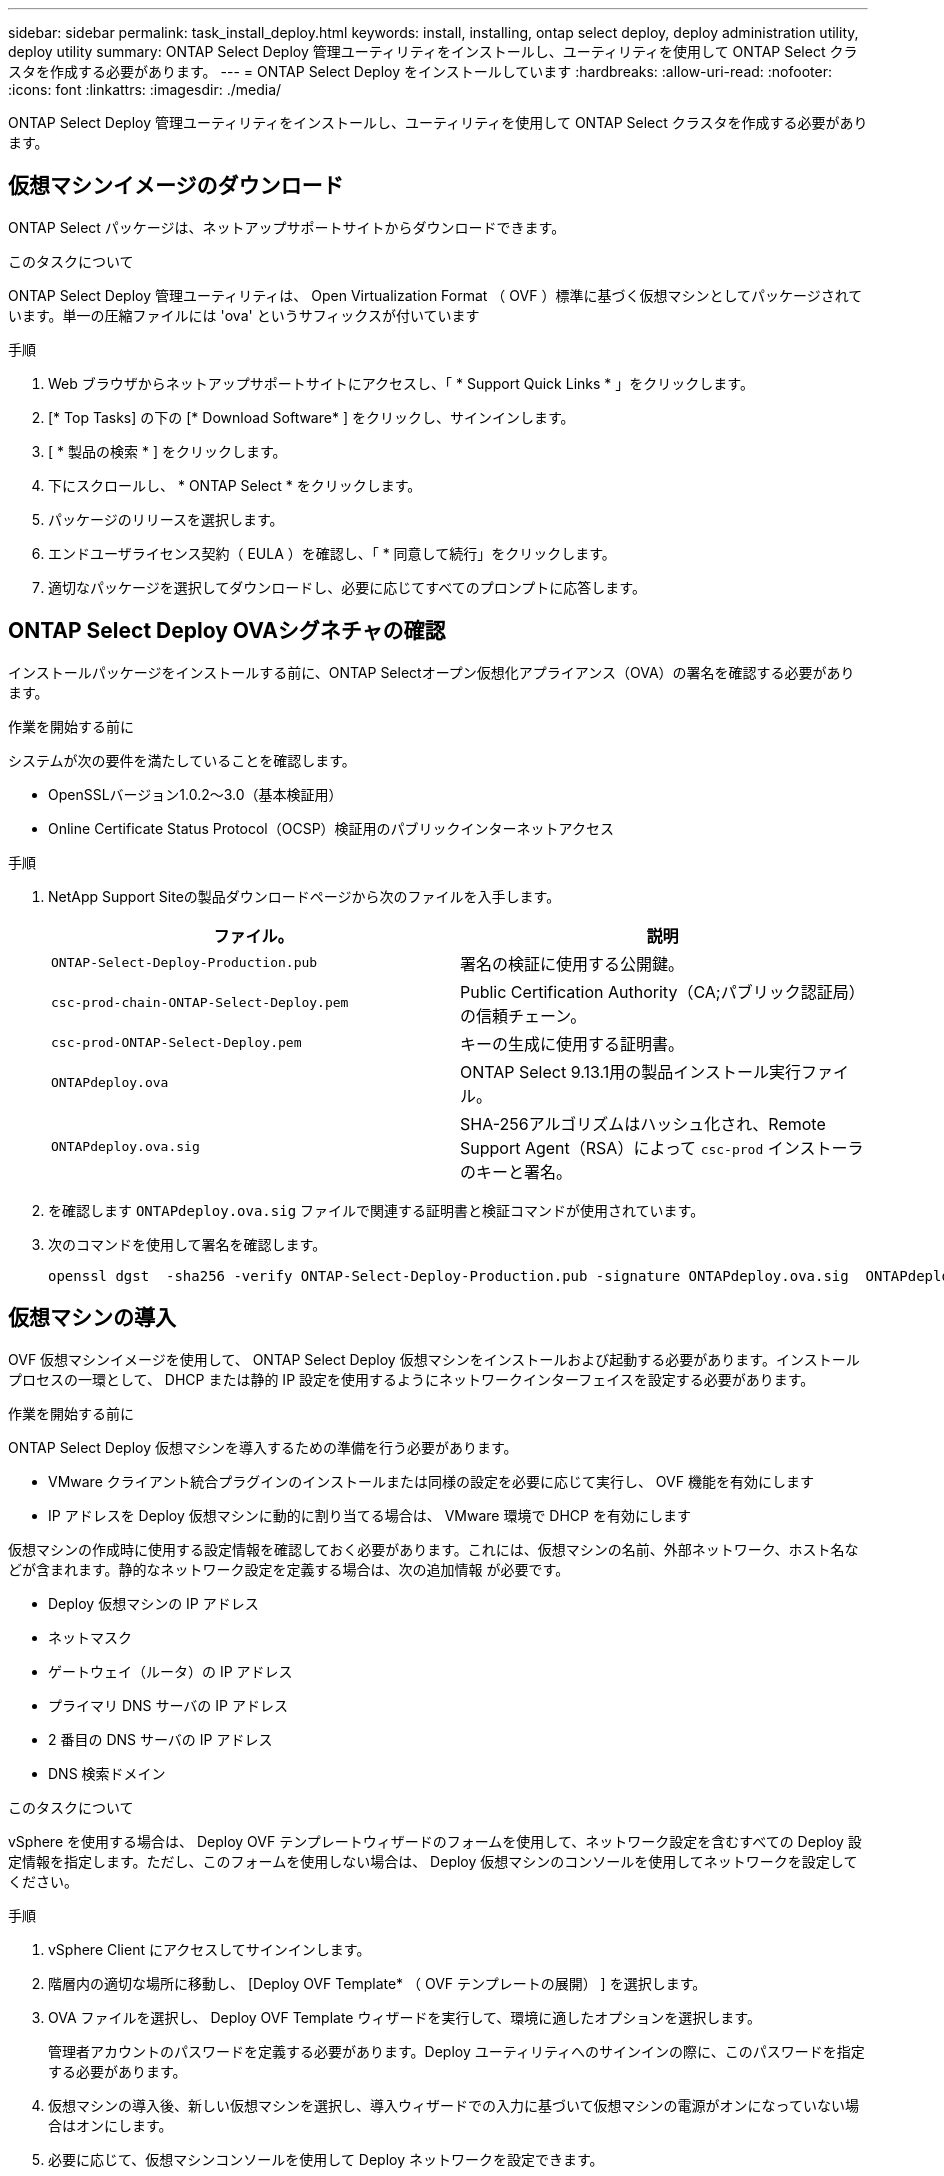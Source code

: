 ---
sidebar: sidebar 
permalink: task_install_deploy.html 
keywords: install, installing, ontap select deploy, deploy administration utility, deploy utility 
summary: ONTAP Select Deploy 管理ユーティリティをインストールし、ユーティリティを使用して ONTAP Select クラスタを作成する必要があります。 
---
= ONTAP Select Deploy をインストールしています
:hardbreaks:
:allow-uri-read: 
:nofooter: 
:icons: font
:linkattrs: 
:imagesdir: ./media/


[role="lead"]
ONTAP Select Deploy 管理ユーティリティをインストールし、ユーティリティを使用して ONTAP Select クラスタを作成する必要があります。



== 仮想マシンイメージのダウンロード

ONTAP Select パッケージは、ネットアップサポートサイトからダウンロードできます。

.このタスクについて
ONTAP Select Deploy 管理ユーティリティは、 Open Virtualization Format （ OVF ）標準に基づく仮想マシンとしてパッケージされています。単一の圧縮ファイルには 'ova' というサフィックスが付いています

.手順
. Web ブラウザからネットアップサポートサイトにアクセスし、「 * Support Quick Links * 」をクリックします。
. [* Top Tasks] の下の [* Download Software* ] をクリックし、サインインします。
. [ * 製品の検索 * ] をクリックします。
. 下にスクロールし、 * ONTAP Select * をクリックします。
. パッケージのリリースを選択します。
. エンドユーザライセンス契約（ EULA ）を確認し、「 * 同意して続行」をクリックします。
. 適切なパッケージを選択してダウンロードし、必要に応じてすべてのプロンプトに応答します。




== ONTAP Select Deploy OVAシグネチャの確認

インストールパッケージをインストールする前に、ONTAP Selectオープン仮想化アプライアンス（OVA）の署名を確認する必要があります。

.作業を開始する前に
システムが次の要件を満たしていることを確認します。

* OpenSSLバージョン1.0.2～3.0（基本検証用）
* Online Certificate Status Protocol（OCSP）検証用のパブリックインターネットアクセス


.手順
. NetApp Support Siteの製品ダウンロードページから次のファイルを入手します。
+
[cols="2*"]
|===
| ファイル。 | 説明 


| `ONTAP-Select-Deploy-Production.pub` | 署名の検証に使用する公開鍵。 


| `csc-prod-chain-ONTAP-Select-Deploy.pem` | Public Certification Authority（CA;パブリック認証局）の信頼チェーン。 


| `csc-prod-ONTAP-Select-Deploy.pem` | キーの生成に使用する証明書。 


| `ONTAPdeploy.ova` | ONTAP Select 9.13.1用の製品インストール実行ファイル。 


| `ONTAPdeploy.ova.sig` | SHA-256アルゴリズムはハッシュ化され、Remote Support Agent（RSA）によって `csc-prod` インストーラのキーと署名。 
|===
. を確認します `ONTAPdeploy.ova.sig` ファイルで関連する証明書と検証コマンドが使用されています。
. 次のコマンドを使用して署名を確認します。
+
[listing]
----
openssl dgst  -sha256 -verify ONTAP-Select-Deploy-Production.pub -signature ONTAPdeploy.ova.sig  ONTAPdeploy.ova
----




== 仮想マシンの導入

OVF 仮想マシンイメージを使用して、 ONTAP Select Deploy 仮想マシンをインストールおよび起動する必要があります。インストールプロセスの一環として、 DHCP または静的 IP 設定を使用するようにネットワークインターフェイスを設定する必要があります。

.作業を開始する前に
ONTAP Select Deploy 仮想マシンを導入するための準備を行う必要があります。

* VMware クライアント統合プラグインのインストールまたは同様の設定を必要に応じて実行し、 OVF 機能を有効にします
* IP アドレスを Deploy 仮想マシンに動的に割り当てる場合は、 VMware 環境で DHCP を有効にします


仮想マシンの作成時に使用する設定情報を確認しておく必要があります。これには、仮想マシンの名前、外部ネットワーク、ホスト名などが含まれます。静的なネットワーク設定を定義する場合は、次の追加情報 が必要です。

* Deploy 仮想マシンの IP アドレス
* ネットマスク
* ゲートウェイ（ルータ）の IP アドレス
* プライマリ DNS サーバの IP アドレス
* 2 番目の DNS サーバの IP アドレス
* DNS 検索ドメイン


.このタスクについて
vSphere を使用する場合は、 Deploy OVF テンプレートウィザードのフォームを使用して、ネットワーク設定を含むすべての Deploy 設定情報を指定します。ただし、このフォームを使用しない場合は、 Deploy 仮想マシンのコンソールを使用してネットワークを設定してください。

.手順
. vSphere Client にアクセスしてサインインします。
. 階層内の適切な場所に移動し、 [Deploy OVF Template* （ OVF テンプレートの展開） ] を選択します。
. OVA ファイルを選択し、 Deploy OVF Template ウィザードを実行して、環境に適したオプションを選択します。
+
管理者アカウントのパスワードを定義する必要があります。Deploy ユーティリティへのサインインの際に、このパスワードを指定する必要があります。

. 仮想マシンの導入後、新しい仮想マシンを選択し、導入ウィザードでの入力に基づいて仮想マシンの電源がオンになっていない場合はオンにします。
. 必要に応じて、仮想マシンコンソールを使用して Deploy ネットワークを設定できます。
+
.. コンソール * タブをクリックして ESXi ホストのセットアップ・シェルにアクセスし、電源投入プロセスを監視します。
.. 次のプロンプトが表示されるまで待ちます。
+
ホスト名：

.. ホスト名を入力し、 *Enter* キーを押します。
.. 次のプロンプトが表示されるまで待ちます。
+
admin ユーザのパスワードを指定します。

.. パスワードを入力し、 *Enter* キーを押します。
.. 次のプロンプトが表示されるまで待ちます。
+
DHCP を使用してネットワーク情報を設定しますか？[n] ：

.. 静的 IP 設定を定義するには *n* を、 DHCP を使用するには y を入力して *Enter* キーを押します。
.. 静的な設定を選択した場合は、必要に応じてすべてのネットワーク設定情報を指定します。






== DeployのWebインターフェイスへのサインイン

Web ユーザインターフェイスにサインインして、 Deploy ユーティリティが使用可能であることを確認し、初期設定を実行する必要があります。

.手順
. ブラウザで IP アドレスまたはドメイン名を使用して、 Deploy ユーティリティにアクセスします。
+
https://<ip_address>/` にアクセスします

. 管理者（ admin ）アカウント名とパスワードを入力し、サインインします。
. [* ONTAP Select へようこそ * （ Welcome to * ） ] ポップアップウィンドウが表示された場合は、前提条件を確認し、 [OK] をクリックして続行します。
. 初めてサインインしたときに、 vCenter で使用できるウィザードを使用して Deploy をインストールしなかった場合は、プロンプトが表示されたら次の設定情報を入力します。
+
** 管理者アカウントの新しいパスワード（必須）
** AutoSupport （オプション）
** アカウントのクレデンシャルを使用する vCenter Server （オプション）




.関連情報
link:task_cli_signing_in.html["SSH を使用した Deploy へのサインイン"]

